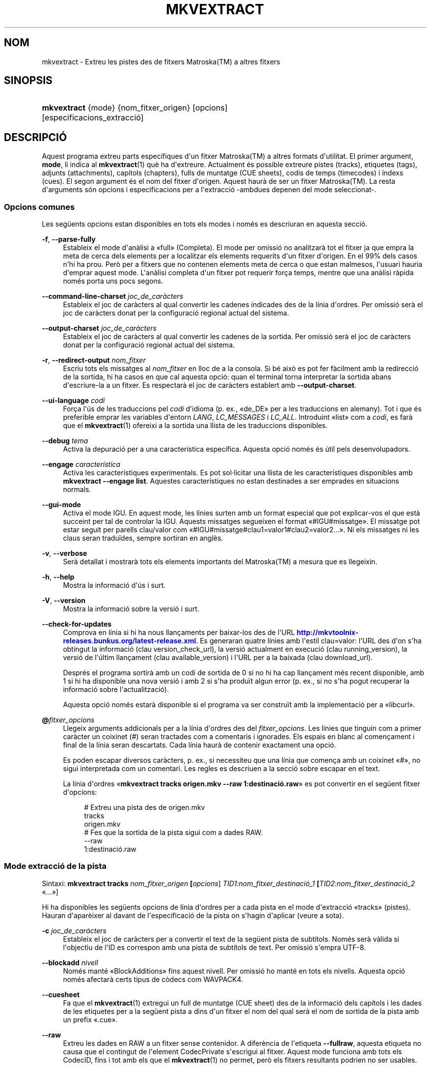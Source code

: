 '\" t
.\"     Title: mkvextract
.\"    Author: Bunkus, Moritz <moritz@bunkus.org>
.\" Generator: DocBook XSL Stylesheets v1.79.1 <http://docbook.sf.net/>
.\"      Date: 2016-03-28
.\"    Manual: Ordres d\*(Aqusuari
.\"    Source: MKVToolNix 9.0.1
.\"  Language: Catalan
.\"
.TH "MKVEXTRACT" "1" "2016\-03\-28" "MKVToolNix 9\&.0\&.1" "Ordres d\*(Aqusuari"
.\" -----------------------------------------------------------------
.\" * Define some portability stuff
.\" -----------------------------------------------------------------
.\" ~~~~~~~~~~~~~~~~~~~~~~~~~~~~~~~~~~~~~~~~~~~~~~~~~~~~~~~~~~~~~~~~~
.\" http://bugs.debian.org/507673
.\" http://lists.gnu.org/archive/html/groff/2009-02/msg00013.html
.\" ~~~~~~~~~~~~~~~~~~~~~~~~~~~~~~~~~~~~~~~~~~~~~~~~~~~~~~~~~~~~~~~~~
.ie \n(.g .ds Aq \(aq
.el       .ds Aq '
.\" -----------------------------------------------------------------
.\" * set default formatting
.\" -----------------------------------------------------------------
.\" disable hyphenation
.nh
.\" disable justification (adjust text to left margin only)
.ad l
.\" -----------------------------------------------------------------
.\" * MAIN CONTENT STARTS HERE *
.\" -----------------------------------------------------------------
.SH "NOM"
mkvextract \- Extreu les pistes des de fitxers Matroska(TM) a altres fitxers
.SH "SINOPSIS"
.HP \w'\fBmkvextract\fR\ 'u
\fBmkvextract\fR {mode} {nom_fitxer_origen} [opcions] [especificacions_extracci\('o]
.SH "DESCRIPCI\('O"
.PP
Aquest programa extreu parts espec\('ifiques d\*(Aqun fitxer
Matroska(TM)
a altres formats d\*(Aqutilitat\&. El primer argument,
\fBmode\fR, li indica al
\fBmkvextract\fR(1)
qu\(`e ha d\*(Aqextreure\&. Actualment \('es possible extreure
pistes (tracks),
etiquetes (tags),
adjunts (attachments),
cap\('itols (chapters),
fulls de muntatge (CUE sheets),
codis de temps (timecodes)
i
\('indexs (cues)\&. El segon argument \('es el nom del fitxer d\*(Aqorigen\&. Aquest haur\(`a de ser un fitxer
Matroska(TM)\&. La resta d\*(Aqarguments s\('on opcions i especificacions per a l\*(Aqextracci\('o \-ambdues depenen del mode seleccionat\-\&.
.SS "Opcions comunes"
.PP
Les seg\(:uents opcions estan disponibles en tots els modes i nom\('es es descriuran en aquesta secci\('o\&.
.PP
\fB\-f\fR, \fB\-\-parse\-fully\fR
.RS 4
Estableix el mode d\*(Aqan\(`alisi a \(Fofull\(Fc (Completa)\&. El mode per omissi\('o no analitzar\(`a tot el fitxer ja que empra la meta de cerca dels elements per a localitzar els elements requerits d\*(Aqun fitxer d\*(Aqorigen\&. En el 99% dels casos n\*(Aqhi ha prou\&. Per\(`o per a fitxers que no contenen elements meta de cerca o que estan malmesos, l\*(Aqusuari hauria d\*(Aqemprar aquest mode\&. L\*(Aqan\(`alisi completa d\*(Aqun fitxer pot requerir for\(,ca temps, mentre que una an\(`alisi r\(`apida nom\('es porta uns pocs segons\&.
.RE
.PP
\fB\-\-command\-line\-charset\fR \fIjoc_de_car\(`acters\fR
.RS 4
Estableix el joc de car\(`acters al qual convertir les cadenes indicades des de la l\('inia d\*(Aqordres\&. Per omissi\('o ser\(`a el joc de car\(`acters donat per la configuraci\('o regional actual del sistema\&.
.RE
.PP
\fB\-\-output\-charset\fR \fIjoc_de_car\(`acters\fR
.RS 4
Estableix el joc de car\(`acters al qual convertir les cadenes de la sortida\&. Per omissi\('o ser\(`a el joc de car\(`acters donat per la configuraci\('o regional actual del sistema\&.
.RE
.PP
\fB\-r\fR, \fB\-\-redirect\-output\fR \fInom_fitxer\fR
.RS 4
Escriu tots els missatges al
\fInom_fitxer\fR
en lloc de a la consola\&. Si b\('e aix\(`o es pot fer f\(`acilment amb la redirecci\('o de la sortida, hi ha casos en que cal aquesta opci\('o: quan el terminal torna interpretar la sortida abans d\*(Aqescriure\-la a un fitxer\&. Es respectar\(`a el joc de car\(`acters establert amb
\fB\-\-output\-charset\fR\&.
.RE
.PP
\fB\-\-ui\-language\fR \fIcodi\fR
.RS 4
For\(,ca l\*(Aq\('us de les traduccions pel
\fIcodi\fR
d\*(Aqidioma (p\&. ex\&., \(Fode_DE\(Fc per a les traduccions en alemany)\&. Tot i que \('es preferible emprar les variables d\*(Aqentorn
\fILANG\fR,
\fILC_MESSAGES\fR
i
\fILC_ALL\fR\&. Introduint \(Folist\(Fc com a
\fIcodi\fR, es far\(`a que el
\fBmkvextract\fR(1)
ofereixi a la sortida una llista de les traduccions disponibles\&.
.RE
.PP
\fB\-\-debug\fR \fItema\fR
.RS 4
Activa la depuraci\('o per a una caracter\('istica espec\('ifica\&. Aquesta opci\('o nom\('es \('es \('util pels desenvolupadors\&.
.RE
.PP
\fB\-\-engage\fR \fIcaracter\('istica\fR
.RS 4
Activa les caracter\('istiques experimentals\&. Es pot sol\(mdlicitar una llista de les caracter\('istiques disponibles amb
\fBmkvextract \-\-engage list\fR\&. Aquestes caracter\('istiques no estan destinades a ser emprades en situacions normals\&.
.RE
.PP
\fB\-\-gui\-mode\fR
.RS 4
Activa el mode IGU\&. En aquest mode, les l\('inies surten amb un format especial que pot explicar\-vos el que est\(`a succeint per tal de controlar la IGU\&. Aquests missatges segueixen el format \(Fo#IGU#missatge\(Fc\&. El missatge pot estar seguit per parells clau/valor com \(Fo#IGU#missatge#clau1=valor1#clau2=valor2\&...\(Fc\&. Ni els missatges ni les claus seran tradu\(:ides, sempre sortiran en angl\(`es\&.
.RE
.PP
\fB\-v\fR, \fB\-\-verbose\fR
.RS 4
Ser\(`a detallat i mostrar\(`a tots els elements importants del
Matroska(TM)
a mesura que es llegeixin\&.
.RE
.PP
\fB\-h\fR, \fB\-\-help\fR
.RS 4
Mostra la informaci\('o d\*(Aq\('us i surt\&.
.RE
.PP
\fB\-V\fR, \fB\-\-version\fR
.RS 4
Mostra la informaci\('o sobre la versi\('o i surt\&.
.RE
.PP
\fB\-\-check\-for\-updates\fR
.RS 4
Comprova en l\('inia si hi ha nous llan\(,caments per baixar\-los des de l\*(AqURL
\m[blue]\fBhttp://mkvtoolnix\-releases\&.bunkus\&.org/latest\-release\&.xml\fR\m[]\&. Es generaran quatre l\('inies amb l\*(Aqestil
clau=valor: l\*(AqURL des d\*(Aqon s\*(Aqha obtingut la informaci\('o (clau
version_check_url), la versi\('o actualment en execuci\('o (clau
running_version), la versi\('o de l\*(Aq\('ultim llan\(,cament (clau
available_version) i l\*(AqURL per a la baixada (clau
download_url)\&.
.sp
Despr\('es el programa sortir\(`a amb un codi de sortida de 0 si no hi ha cap llan\(,cament m\('es recent disponible, amb 1 si hi ha disponible una nova versi\('o i amb 2 si s\*(Aqha produ\(:it algun error (p\&. ex\&., si no s\*(Aqha pogut recuperar la informaci\('o sobre l\*(Aqactualitzaci\('o)\&.
.sp
Aquesta opci\('o nom\('es estar\(`a disponible si el programa va ser constru\(:it amb la implementaci\('o per a \(Folibcurl\(Fc\&.
.RE
.PP
\fB@\fR\fIfitxer_opcions\fR
.RS 4
Llegeix arguments addicionals per a la l\('inia d\*(Aqordres des del
\fIfitxer_opcions\fR\&. Les l\('inies que tinguin com a primer car\(`acter un coixinet (#) seran tractades com a comentaris i ignorades\&. Els espais en blanc al comen\(,cament i final de la l\('inia seran descartats\&. Cada l\('inia haur\(`a de contenir exactament una opci\('o\&.
.sp
Es poden escapar diversos car\(`acters, p\&. ex\&., si necessiteu que una l\('inia que comen\(,ca amb un coixinet \(Fo#\(Fc, no sigui interpretada com un comentari\&. Les regles es descriuen a
la secci\('o sobre escapar en el text\&.
.sp
La l\('inia d\*(Aqordres \(Fo\fBmkvextract tracks origen\&.mkv \-\-raw 1:destinaci\('o\&.raw\fR\(Fc es pot convertir en el seg\(:uent fitxer d\*(Aqopcions:
.sp
.if n \{\
.RS 4
.\}
.nf
# Extreu una pista des de origen\&.mkv
tracks
origen\&.mkv
# Fes que la sortida de la pista sigui com a dades RAW\&.
\-\-raw
1:destinaci\('o\&.raw
.fi
.if n \{\
.RE
.\}
.RE
.SS "Mode extracci\('o de la pista"
.PP
Sintaxi:
\fBmkvextract \fR\fB\fBtracks\fR\fR\fB \fR\fB\fInom_fitxer_origen\fR\fR\fB \fR\fB[\fIopcions\fR]\fR\fB \fR\fB\fITID1:nom_fitxer_destinaci\('o_1\fR\fR\fB \fR\fB[\fITID2:nom_fitxer_destinaci\('o_2\fR \(Fo\&.\&.\&.\(Fc]\fR
.PP
Hi ha disponibles les seg\(:uents opcions de l\('inia d\*(Aqordres per a cada pista en el mode d\*(Aqextracci\('o \(Fotracks\(Fc (pistes)\&. Hauran d\*(Aqapar\(`eixer al davant de l\*(Aqespecificaci\('o de la pista on s\*(Aqhagin d\*(Aqaplicar (veure a sota)\&.
.PP
\fB\-c\fR \fIjoc_de_car\(`acters\fR
.RS 4
Estableix el joc de car\(`acters per a convertir el text de la seg\(:uent pista de subt\('itols\&. Nom\('es ser\(`a v\(`alida si l\*(Aqobjectiu de l\*(AqID es correspon amb una pista de subt\('itols de text\&. Per omissi\('o s\*(Aqempra UTF\-8\&.
.RE
.PP
\fB\-\-blockadd\fR \fInivell\fR
.RS 4
Nom\('es mant\('e \(FoBlockAdditions\(Fc fins aquest nivell\&. Per omissi\('o ho mant\('e en tots els nivells\&. Aquesta opci\('o nom\('es afectar\(`a certs tipus de c\(`odecs com WAVPACK4\&.
.RE
.PP
\fB\-\-cuesheet\fR
.RS 4
Fa que el
\fBmkvextract\fR(1)
extregui un full de muntatge (CUE
sheet) des de la informaci\('o dels cap\('itols i les dades de les etiquetes per a la seg\(:uent pista a dins d\*(Aqun fitxer el nom del qual ser\(`a el nom de sortida de la pista amb un prefix \(Fo\&.cue\(Fc\&.
.RE
.PP
\fB\-\-raw\fR
.RS 4
Extreu les dades en RAW a un fitxer sense contenidor\&. A difer\(`encia de l\*(Aqetiqueta
\fB\-\-fullraw\fR, aquesta etiqueta no causa que el contingut de l\*(Aqelement
CodecPrivate
s\*(Aqescrigui al fitxer\&. Aquest mode funciona amb tots els
CodecID, fins i tot amb els que el
\fBmkvextract\fR(1)
no permet, per\(`o els fitxers resultants podrien no ser usables\&.
.RE
.PP
\fB\-\-fullraw\fR
.RS 4
Extreu les dades en RAW a un fitxer sense contenidor\&. El contingut de l\*(Aqelement
CodecPrivate
s\*(Aqescriur\(`a en el primer fitxer si la pista cont\('e aquest element a la cap\(,calera\&. Aquest mode funciona amb tots els
CodecID, fins i tot amb els que el
\fBmkvextract\fR(1)
no permet, per\(`o els fitxers resultants podrien no ser usables\&.
.RE
.PP
\fITID:nom_sortida\fR
.RS 4
Causa l\*(Aqextracci\('o de la pista amb l\*(AqID
\fITID\fR
al fitxer
\fInom_sortida\fR, si aquesta pista existeix al fitxer d\*(Aqorigen\&. Aquesta opci\('o es pot emprar m\('ultiples vegades\&. Els ID de les pistes s\('on els mateixos que mostra el
\fBmkvmerge\fR(1)
amb l\*(Aqopci\('o
\fB\-\-identify\fR\&.
.sp
Cada nom de sortida nom\('es s\*(Aqha d\*(Aqemprar una vegada\&. L\*(Aq\('unica excepci\('o s\('on les pistes RealAudio i RealVideo\&. Si empreu el mateix nom per a pistes diferents, llavors aquestes seran emmagatzemades en el mateix fitxer\&. Exemple:
.sp
.if n \{\
.RS 4
.\}
.nf
$ mkvextract tracks entrada\&.mkv 1:sortida_dos_pistes\&.rm 2:sortida_dos_pistes\&.rm
.fi
.if n \{\
.RE
.\}
.RE
.SS "Mode extracci\('o de les etiquetes"
.PP
Sintaxi:
\fBmkvextract \fR\fB\fBtags\fR\fR\fB \fR\fB\fInom_fitxer_origen\fR\fR\fB \fR\fB[\fIopcions\fR]\fR
.PP
Les etiquetes extretes s\*(Aqescriuran a la consola a menys que la sortida sigui redirigida (per a m\('es detalls, vegeu la secci\('o sobre
la redirecci\('o de la sortida)\&.
.SS "Mode extracci\('o dels adjunts"
.PP
Sintaxi:
\fBmkvextract \fR\fB\fBattachments\fR\fR\fB \fR\fB\fInom_fitxer_origen\fR\fR\fB \fR\fB[\fIopcions\fR]\fR\fB \fR\fB\fIAID1:nom_sortida_1\fR\fR\fB \fR\fB[\fIAID2:nom_sortida_2\fR \(Fo\&.\&.\&.\(Fc]\fR
.PP
\fIAID\fR:\fInom_sortida\fR
.RS 4
Causa l\*(Aqextracci\('o de l\*(Aqadjunt amb l\*(AqID
\fIAID\fR
al fitxer
\fInom_sortida\fR, si aquest adjunt existeix al fitxer d\*(Aqorigen\&. Si es deixa buit el
\fInom_sortida\fR, llavors s\*(Aqemprar\(`a el nom de l\*(Aqadjunt al fitxer
Matroska(TM)
d\*(Aqorigen\&. Aquesta opci\('o es pot emprar m\('ultiples vegades\&. Els ID dels adjunts s\('on els mateixos que mostra el
\fBmkvmerge\fR(1)
amb l\*(Aqopci\('o
\fB\-\-identify\fR\&.
.RE
.SS "Mode extracci\('o dels cap\('itols"
.PP
Sintaxi:
\fBmkvextract \fR\fB\fBchapters\fR\fR\fB \fR\fB\fInom_fitxer_origen\fR\fR\fB \fR\fB[\fIopcions\fR]\fR
.PP
\fB\-s\fR, \fB\-\-simple\fR
.RS 4
Exporta la informaci\('o dels cap\('itols en un format simple, emprat en les eines
OGM
(CHAPTER01=\(Fo\&.\&.\&.\(Fc, CHAPTER01NAME=\(Fo\&.\&.\&.\(Fc)\&. En aquest mode es descartar\(`a alguna informaci\('o\&. Per omissi\('o la sortida dels cap\('itols ser\(`a en el format
XML\&.
.RE
.PP
\fB\-\-simple\-language\fR \fIidioma\fR
.RS 4
Si el format simple est\(`a habilitat, llavors el
\fBmkvextract\fR(1)
simplement mostrar\(`a una \('unica entrada per a cada \(`atom de cap\('itol trobat, fins i tot si un \(`atom de cap\('itol cont\('e m\('es d\*(Aqun nom de cap\('itol\&. Per omissi\('o, el
\fBmkvextract\fR(1)
emprar\(`a el primer nom de cap\('itol trobat per a cada \(`atom, independentment del seu idioma\&.
.sp
L\*(Aq\('us d\*(Aqaquesta opci\('o permet a l\*(Aqusuari determinar quins s\('on els noms dels cap\('itols de sortida si els \(`atoms contenen m\('es d\*(Aqun nom de cap\('itol\&. El par\(`ametre
\fIlanguage\fR
ha de ser un codi ISO 639\-1 o ISO 639\-2\&.
.RE
.PP
Els cap\('itols extrets s\*(Aqescriuran a la consola a menys que la sortida sigui redirigida (per a m\('es detalls, vegeu la secci\('o sobre
la redirecci\('o de la sortida)\&.
.SS "Mode extracci\('o del full de muntatge"
.PP
Sintaxi:
\fBmkvextract \fR\fB\fBcuesheet\fR\fR\fB \fR\fB\fInom_fitxer_origen\fR\fR\fB \fR\fB[\fIopcions\fR]\fR
.PP
Els fulls de muntatge extrets s\*(Aqescriuran a la consola a menys que la sortida sigui redirigida (per a m\('es detalls, vegeu la secci\('o sobre
la redirecci\('o de la sortida)\&.
.SS "Mode extracci\('o del codi de temps"
.PP
Sintaxi:
\fBmkvextract \fR\fB\fBtimecodes_v2\fR\fR\fB \fR\fB\fInom_fitxer_origen\fR\fR\fB \fR\fB[\fIopcions\fR]\fR\fB \fR\fB\fITID1:nom_fitxer_destinaci\('o_1\fR\fR\fB \fR\fB[\fITID2:nom_fitxer_destinaci\('o_2\fR \(Fo\&.\&.\&.\(Fc]\fR
.PP
Els codis de temps extrets s\*(Aqescriuran a la consola a menys que la sortida sigui redirigida (per a m\('es detalls, vegeu la secci\('o sobre
la redirecci\('o de la sortida)\&.
.PP
\fITID:nom_sortida\fR
.RS 4
Causa l\*(Aqextracci\('o dels codis de temps per a la pista amb l\*(AqID
\fITID\fR
al fitxer
\fInom_sortida\fR, si aquesta pista existeix al fitxer d\*(Aqorigen\&. Aquesta opci\('o es pot emprar m\('ultiples vegades\&. Els ID de les pistes s\('on els mateixos que mostra el
\fBmkvmerge\fR(1)
amb l\*(Aqopci\('o
\fB\-\-identify\fR\&.
.sp
Exemple:
.sp
.if n \{\
.RS 4
.\}
.nf
$ mkvextract timecodes_v2 entrada\&.mkv 1:ct_pista_1\&.txt 2:ct_pista_2\&.txt
.fi
.if n \{\
.RE
.\}
.RE
.SS "Mode extracci\('o dels \('indexs"
.PP
Sintaxi:
\fBmkvextract \fR\fB\fBcues\fR\fR\fB \fR\fB\fInom_fitxer_origen\fR\fR\fB \fR\fB[\fIopcions\fR]\fR\fB \fR\fB\fITID1:nom_fitxer_destinaci\('o_1\fR\fR\fB \fR\fB[\fITID2:nom_fitxer_destinaci\('o_2\fR \(Fo\&.\&.\&.\(Fc]\fR
.PP
\fITID:nom_fitxer_destinaci\('o\fR
.RS 4
Causa l\*(Aqextracci\('o dels \('indexs per a la pista amb l\*(AqID
\fITID\fR
al fitxer
\fInom_sortida\fR, si aquesta pista existeix al fitxer d\*(Aqorigen\&. Aquesta opci\('o es pot emprar m\('ultiples vegades\&. Els ID de les pistes s\('on els mateixos que mostra el
\fBmkvmerge\fR(1)
amb l\*(Aqopci\('o
\fB\-\-identify\fR
i no els n\('umeros continguts en l\*(Aqelement
CueTrack\&.
.RE
.PP
El format de la sortida \('es un simple format de text: una l\('inia per a cada element
CuePoint
amb un parell
clau=valor\&. Si un element opcional no \('es present en un
CuePoint
(p\&. ex\&.,
CueDuration), llavors es retornar\(`a un gui\('o com a valor\&.
.PP
Exemple:
.sp
.if n \{\
.RS 4
.\}
.nf
timecode=00:00:13\&.305000000 duration=\- cluster_position=757741 relative_position=11
.fi
.if n \{\
.RE
.\}
.PP
Les claus possibles s\('on:
.PP
timecode
.RS 4
El codi de temps del punt de l\*(Aq\('index amb una precisi\('o de nanosegons\&. El format \('es
HH:MM:SS\&.nnnnnnnnn\&. Aquest element s\*(Aqestablir\(`a sempre\&.
.RE
.PP
duration
.RS 4
La durada del punt de l\*(Aq\('index amb una precisi\('o de nanosegons\&. El format \('es
HH:MM:SS\&.nnnnnnnnn\&.
.RE
.PP
cluster_position
.RS 4
La posici\('o absoluta en bytes dins del fitxer
Matroska(TM), on comen\(,ca el cl\('uster que cont\('e l\*(Aqelement de refer\(`encia\&.
.if n \{\
.sp
.\}
.RS 4
.it 1 an-trap
.nr an-no-space-flag 1
.nr an-break-flag 1
.br
.ps +1
\fBNota\fR
.ps -1
.br
Dins del fitxer
Matroska(TM), el
CueClusterPosition
es refereix a la compensaci\('o a l\*(Aqinici de les dades del segment\&. El valor de la sortida \('es donat pel mode d\*(Aqextracci\('o de l\*(Aq\('index del
\fBmkvextract\fR(1), per\(`o ja cont\('e aquesta compensaci\('o, la qual \('es absoluta a partir del comen\(,cament del fitxer\&.
.sp .5v
.RE
.RE
.PP
relative_position
.RS 4
La posici\('o relativa en bytes dins del cl\('uster on l\*(Aqelement
BlockGroup
o
SimpleBlock
\('es el punt de l\*(Aq\('index al qual es refereix al comen\(,cament\&.
.if n \{\
.sp
.\}
.RS 4
.it 1 an-trap
.nr an-no-space-flag 1
.nr an-break-flag 1
.br
.ps +1
\fBNota\fR
.ps -1
.br
Dins del fitxer
Matroska(TM), el
CueRelativePosition
es refereix a la compensaci\('o a l\*(Aqinici de les dades del cl\('uster\&. El valor de sortida ser\(`a donat pel mode d\*(Aqextracci\('o de l\*(Aq\('index del
\fBmkvextract\fR(1), per\(`o \('es relatiu a l\*(AqID del cl\('uster\&. La posici\('o absoluta dins del fitxer es pot calcular afegint
cluster_position
i
relative_position\&.
.sp .5v
.RE
.RE
.PP
Exemple:
.sp
.if n \{\
.RS 4
.\}
.nf
$ mkvextract cues entrada\&.mkv 1:\('index_pista_1\&.txt 2:\('index_pista_2\&.txt
.fi
.if n \{\
.RE
.\}
.SH "REDIRECCI\('O DE LA SORTIDA"
.PP
Diversos modes d\*(Aqextracci\('o provoquen que el
\fBmkvextract\fR(1)
escrigui la informaci\('o extreta a la consola\&. En general, hi ha dos modes d\*(Aqescriure aquesta informaci\('o a un fitxer: un proporcionat per l\*(Aqinterpret d\*(Aqordres i un altre pel
\fBmkvextract\fR(1)\&.
.PP
El mecanisme de redirecci\('o intern de l\*(Aqinterpret d\*(Aqordres \('es emprat amb \(Fo> nom_fitxer_sortida\&.ext\(Fc a la l\('inia d\*(Aqordres\&. Exemple:
.sp
.if n \{\
.RS 4
.\}
.nf
$ mkvextract tags origen\&.mkv > etiquetes\&.xml
.fi
.if n \{\
.RE
.\}
.PP
La redirecci\('o del
\fBmkvextract\fR(1)
\('es invocada amb l\*(Aqopci\('o
\fB\-\-redirect\-output\fR\&. Exemple:
.sp
.if n \{\
.RS 4
.\}
.nf
$ mkvextract tags origen\&.mkv \-\-redirect\-output etiquetes\&.xml
.fi
.if n \{\
.RE
.\}
.if n \{\
.sp
.\}
.RS 4
.it 1 an-trap
.nr an-no-space-flag 1
.nr an-break-flag 1
.br
.ps +1
\fBNota\fR
.ps -1
.br
.PP
En Windows possiblement necessitareu emprar l\*(Aqopci\('o
\fB\-\-redirect\-output\fR, perqu\(`e
\fBcmd\&.exe\fR
a vegades interpreta els car\(`acters especials abans que s\*(Aqescriguin al fitxer de sortida, resultant en una sortida malmesa\&.
.sp .5v
.RE
.SH "CONVERSI\('O PER A FITXERS DE TEXT I JOCS DE CAR\(`ACTERS"
.PP
Per a un debat en profunditat sobre com manipula la suite MKVToolNix les conversions entre els jocs de car\(`acters, codifica l\*(Aqentrada/sortida, codifica la l\('inia d\*(Aqordres i codifica a la consola, si us plau, vegeu la secci\('o anomenada de la mateixa manera a la p\(`agina man del
\fBmkvmerge\fR(1)\&.
.SH "FORMATS PELS FITXERS DE SORTIDA"
.PP
La decisi\('o sobre el format de la sortida es basa en el tipus de pista, i no en l\*(Aqextensi\('o usada en el nom del fitxer de sortida\&. Per ara, s\*(Aqadmeten els seg\(:uents tipus de pista:
.PP
V_MPEG4/ISO/AVC
.RS 4
Les pistes de v\('ideo
H\&.264
/
AVC
s\*(Aqescriuran en fluxos elementals
H\&.264
que posteriorment es poden processar, p\&. ex\&., amb
MP4Box(TM)
del paquet
GPAC(TM)\&.
.RE
.PP
V_MS/VFW/FOURCC
.RS 4
Les pistes de v\('ideo amb
FPS
fixos amb aquest
CodecID
s\*(Aqescriuran en fitxers
AVI\&.
.RE
.PP
V_REAL/*
.RS 4
Les pistes
RealVideo(TM)
s\*(Aqescriuran en fitxers
RealMedia(TM)\&.
.RE
.PP
V_THEORA
.RS 4
Els fluxos
Theora(TM)
s\*(Aqescriuran dins d\*(Aqun contenidor
Ogg(TM)\&.
.RE
.PP
V_VP8, V_VP9
.RS 4
Les pistes
VP8
/
VP9
s\*(Aqescriuran en fitxers
IVF\&.
.RE
.PP
A_MPEG/L2
.RS 4
Els fluxos d\*(Aq\(`audio MPEG\-1 nivell II s\*(Aqextrauran a fitxers
MP2
en RAW\&.
.RE
.PP
A_MPEG/L3, A_AC3
.RS 4
Aquests s\*(Aqextreuen a fitxers
MP3
i
AC\-3
en RAW\&.
.RE
.PP
A_PCM/INT/LIT
.RS 4
Les dades
PCM
en RAW s\*(Aqescriuran en un fitxer
WAV\&.
.RE
.PP
A_AAC/MPEG2/*, A_AAC/MPEG4/*, A_AAC
.RS 4
Tots els fitxers
AAC
s\*(Aqescriuran en un fitxer
AAC
amb cap\(,caleres
ADTS
abans de cada paquet\&. Les cap\(,caleres
ADTS
no contindran l\*(Aqobsolet camp d\*(Aq\(`emfasi\&.
.RE
.PP
A_VORBIS
.RS 4
L\*(Aq\(`audio Vorbis s\*(Aqescriur\(`a en un fitxer
OggVorbis(TM)\&.
.RE
.PP
A_REAL/*
.RS 4
Les pistes
RealAudio(TM)
s\*(Aqescriuran en fitxers
RealMedia(TM)\&.
.RE
.PP
A_TTA1
.RS 4
Les pistes
TrueAudio(TM)
s\*(Aqescriuran en fitxers
TTA\&. Si us plau, tingueu en compte que a causa de la limitada precisi\('o dels codis de temps del
Matroska(TM), la cap\(,calera extreta del fitxer ser\(`a diferent pel que fa a dos camps:
\fIdata_length\fR
(el nombre total de fluxos en el fitxer) i la
CRC\&.
.RE
.PP
A_ALAC
.RS 4
Les pistes
ALAC
s\*(Aqescriuran en fitxers
CAF\&.
.RE
.PP
A_FLAC
.RS 4
Les pistes
FLAC
s\*(Aqescriuran en fitxers
FLAC
en RAW\&.
.RE
.PP
A_WAVPACK4
.RS 4
Les pistes
WavPack(TM)
s\*(Aqescriuran en fitxers
WV\&.
.RE
.PP
A_OPUS
.RS 4
Les pistes
Opus(TM)
s\*(Aqescriuran en fitxers
OggOpus(TM)\&.
.RE
.PP
S_TEXT/UTF8
.RS 4
Els subt\('itols de text simple s\*(Aqescriuran com a fitxers
SRT\&.
.RE
.PP
S_TEXT/SSA, S_TEXT/ASS
.RS 4
Els subt\('itols de text
SSA
i
ASS
s\*(Aqescriuran com a fitxers
SSA/ASS
respectivament\&.
.RE
.PP
S_KATE
.RS 4
Els fluxos
Kate(TM)
s\*(Aqescriuran dins d\*(Aqun contenidor
Ogg(TM)\&.
.RE
.PP
S_VOBSUB
.RS 4
Els subt\('itols
VobSub(TM)
s\*(Aqescriuran com a fitxers
SUB
juntament amb els fitxers d\*(Aq\('index respectius, com a fitxers
IDX\&.
.RE
.PP
S_TEXT/USF
.RS 4
Els subt\('itols de text
USF
s\*(Aqescriuran com a fitxers
USF\&.
.RE
.PP
S_HDMV/PGS
.RS 4
Els subt\('itols
PGS
s\*(Aqescriuran com a fitxers
SUP\&.
.RE
.PP
Etiquetes
.RS 4
Les etiquetes es convertiran al format
XML\&. Aquest \('es el mateix format que admet el
\fBmkvmerge\fR(1)
per a llegir\-les\&.
.RE
.PP
Adjunts
.RS 4
Els adjunts s\*(Aqescriuran al fitxer de sortida tal com estan\&. No es realitzar\(`a cap tipus de conversi\('o\&.
.RE
.PP
Cap\('itols
.RS 4
Els cap\('itols es convertiran al format
XML\&. Aquest \('es el mateix format que admet el
\fBmkvmerge\fR(1)
per a llegir\-los\&. Altrament, es pot generar una versi\('o redu\(:ida amb un format simple a l\*(Aqestil
OGM\&.
.RE
.PP
Codis de temps
.RS 4
Els codis de temps primer estan ordenats i despr\('es la sortida genera un fitxer compatible amb el format timecode v2 preparat per a ser proporcionat al
\fBmkvmerge\fR(1)\&. L\*(Aqextracci\('o a altres formats (v1, v3 i v4) no \('es admesa\&.
.RE
.SH "CODIS DE SORTIDA"
.PP
El
\fBmkvextract\fR(1)
sortir\(`a amb un d\*(Aqaquests tres codis de sortida:
.sp
.RS 4
.ie n \{\
\h'-04'\(bu\h'+03'\c
.\}
.el \{\
.sp -1
.IP \(bu 2.3
.\}
\fB0\fR
\-\- Aquest codi de sortida significa que l\*(Aqextracci\('o s\*(Aqha realitzat correctament\&.
.RE
.sp
.RS 4
.ie n \{\
\h'-04'\(bu\h'+03'\c
.\}
.el \{\
.sp -1
.IP \(bu 2.3
.\}
\fB1\fR
\-\- En aquest cas, el
\fBmkvextract\fR(1)
ha generat una sortida amb almenys un av\('is, per\(`o l\*(Aqextracci\('o ha continuat\&. Un av\('is \('es prefixat amb el text \(FoAv\('is:\(Fc\&. Depenent de les q\(:uestions involucrades, els fitxers resultants seran o no correctes\&. L\*(Aqusuari ser\(`a instat a revisar tant els avisos com els fitxers resultants\&.
.RE
.sp
.RS 4
.ie n \{\
\h'-04'\(bu\h'+03'\c
.\}
.el \{\
.sp -1
.IP \(bu 2.3
.\}
\fB2\fR
\-\- Aquest codi de sortida s\*(Aqempra despr\('es de produir\-se un error\&. El
\fBmkvextract\fR(1)
interrompr\(`a el proc\('es just despr\('es de mostrar el missatge d\*(Aqerror\&. L\*(Aqinterval dels missatges d\*(Aqerror va des d\*(Aqarguments incorrectes a la l\('inia d\*(Aqordres fins a errors de lectura/escriptura en fitxers malmesos\&.
.RE
.SH "ESCAPAR CAR\(`ACTERS ESPECIALS EN EL TEXT"
.PP
Hi ha pocs llocs en els quals els car\(`acters especials en el text puguin o s\*(Aqhagin d\*(Aqescapar\&. Les regles per a l\*(Aqescapament s\('on simples: cada car\(`acter que necessiti ser escapat ser\(`a substitu\(:it amb una barra invertida seguida d\*(Aqun altre car\(`acter\&.
.PP
Les regles s\('on: \(Fo \(Fc (un espai) ser\(`a \(Fo\es\(Fc, \(Fo"\(Fc (cometes dobles) ser\(`a \(Fo\e2\(Fc, \(Fo:\(Fc ser\(`a \(Fo\ec\(Fc, \(Fo#\(Fc ser\(`a \(Fo\eh\(Fc i \(Fo\e\(Fc (una \('unica barra invertida) ser\(`a \(Fo\e\e\(Fc\&.
.SH "VARIABLES D\*(AQENTORN"
.PP
El
\fBmkvextract\fR(1)
empra les variables per omissi\('o que es determinen a la configuraci\('o regional del sistema (p\&. ex\&.,
\fILANG\fR
i la fam\('ilia
\fILC_*\fR)\&. Variables addicionals:
.PP
\fIMKVEXTRACT_DEBUG\fR, \fIMKVTOOLNIX_DEBUG\fR i la seva forma abreujada \fIMTX_DEBUG\fR
.RS 4
El contingut es tractar\(`a com si s\*(Aqhagu\('es passat l\*(Aqopci\('o
\fB\-\-debug\fR\&.
.RE
.PP
\fIMKVEXTRACT_ENGAGE\fR, \fIMKVTOOLNIX_ENGAGE\fR i la seva forma abreujada \fIMTX_ENGAGE\fR
.RS 4
El contingut es tractar\(`a com si s\*(Aqhagu\('es passat l\*(Aqopci\('o
\fB\-\-engage\fR\&.
.RE
.PP
\fIMKVEXTRACT_OPTIONS\fR, \fIMKVTOOLNIX_OPTIONS\fR i la seva forma abreujada \fIMTX_OPTIONS\fR
.RS 4
El contingut ser\(`a dividit en espais en blanc\&. Les cadenes parcials resultants seran tractades com si haguessin estat passades com a opcions a la l\('inia d\*(Aqordres\&. Si necessiteu passar car\(`acters especials (p\&. ex\&., espais) llavors els haureu d\*(Aqescapar (vegeu
la secci\('o sobre escapar car\(`acters especials en el text)\&.
.RE
.SH "VEGEU TAMB\('E"
.PP
\fBmkvmerge\fR(1),
\fBmkvinfo\fR(1),
\fBmkvpropedit\fR(1),
\fBmkvtoolnix-gui\fR(1)
.SH "WWW"
.PP
Sempre trobareu l\*(Aq\('ultima versi\('o a
\m[blue]\fBla p\(`agina de les MKVToolNix\fR\m[]\&\s-2\u[1]\d\s+2\&.
.SH "AUTOR"
.PP
\fBBunkus, Moritz\fR <\&moritz@bunkus\&.org\&>
.RS 4
Desenvolupador
.RE
.SH "NOTES"
.IP " 1." 4
la p\(`agina de les MKVToolNix
.RS 4
\%https://mkvtoolnix.download/
.RE
